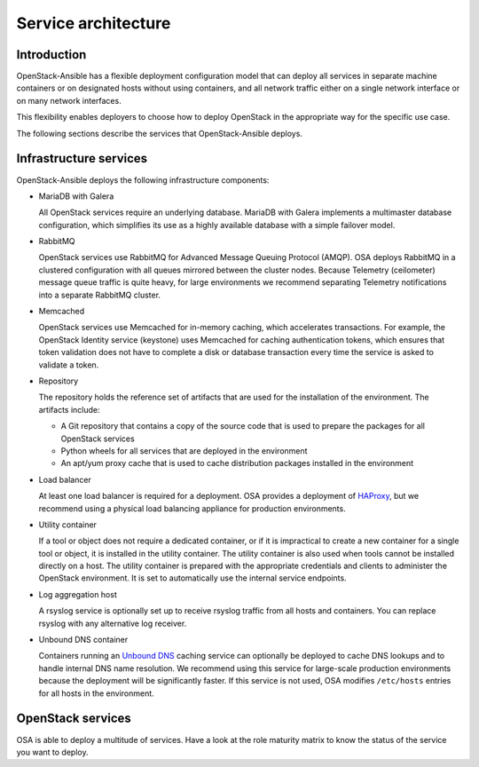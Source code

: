 Service architecture
====================

Introduction
~~~~~~~~~~~~

OpenStack-Ansible has a flexible deployment configuration model that
can deploy all services in separate machine containers or on designated hosts
without using containers, and all network traffic either on a single
network interface or on many network interfaces.

This flexibility enables deployers to choose how to deploy OpenStack in the
appropriate way for the specific use case.

The following sections describe the services that OpenStack-Ansible deploys.

Infrastructure services
~~~~~~~~~~~~~~~~~~~~~~~

OpenStack-Ansible deploys the following infrastructure components:

* MariaDB with Galera

  All OpenStack services require an underlying database. MariaDB with Galera
  implements a multimaster database configuration, which simplifies its use
  as a highly available database with a simple failover model.

* RabbitMQ

  OpenStack services use RabbitMQ for Advanced Message Queuing Protocol (AMQP).
  OSA deploys RabbitMQ in a clustered configuration with all
  queues mirrored between the cluster nodes. Because Telemetry (ceilometer)
  message queue traffic is quite heavy, for large environments we recommend
  separating Telemetry notifications into a separate RabbitMQ cluster.

* Memcached

  OpenStack services use Memcached for in-memory caching, which accelerates
  transactions. For example, the OpenStack Identity service (keystone) uses
  Memcached for caching authentication tokens, which ensures that token
  validation does not have to complete a disk or database transaction every
  time the service is asked to validate a token.

* Repository

  The repository holds the reference set of artifacts that are used for
  the installation of the environment. The artifacts include:

  * A Git repository that contains a copy of the source code that is used
    to prepare the packages for all OpenStack services
  * Python wheels for all services that are deployed in the environment
  * An apt/yum proxy cache that is used to cache distribution packages
    installed in the environment

* Load balancer

  At least one load balancer is required for a deployment. OSA
  provides a deployment of `HAProxy`_, but we recommend using a physical
  load balancing appliance for production environments.

* Utility container

  If a tool or object does not require a dedicated container, or if it is
  impractical to create a new container for a single tool or object, it is
  installed in the utility container. The utility container is also used when
  tools cannot be installed directly on a host. The utility container is
  prepared with the appropriate credentials and clients to administer the
  OpenStack environment. It is set to automatically use the internal service
  endpoints.

* Log aggregation host

  A rsyslog service is optionally set up to receive rsyslog traffic from all
  hosts and containers. You can replace rsyslog with any alternative log
  receiver.

* Unbound DNS container

  Containers running an `Unbound DNS`_ caching service can optionally be
  deployed to cache DNS lookups and to handle internal DNS name resolution.
  We recommend using this service for large-scale production environments
  because the deployment will be significantly faster. If this service is not
  used, OSA modifies ``/etc/hosts`` entries for all hosts in the environment.

.. _HAProxy: http://www.haproxy.org/
.. _Unbound DNS: https://www.unbound.net/

OpenStack services
~~~~~~~~~~~~~~~~~~

OSA is able to deploy a multitude of services.
Have a look at the role maturity matrix to know the status of the
service you want to deploy.
